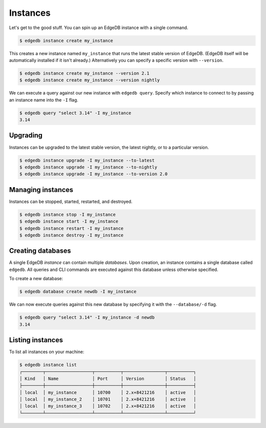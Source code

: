 .. _ref_intro_instances:

=========
Instances
=========

Let's get to the good stuff. You can spin up an EdgeDB instance with a single
command.

.. code-block:: bash

  $ edgedb instance create my_instance

This creates a new instance named ``my_instance`` that runs the latest stable
version of EdgeDB. (EdgeDB itself will be automatically installed if it isn't
already.) Alternatively you can specify a specific version with
``--version``.

.. code-block:: bash

  $ edgedb instance create my_instance --version 2.1
  $ edgedb instance create my_instance --version nightly

We can execute a query against our new instance with ``edgedb query``. Specify
which instance to connect to by passing an instance name into the ``-I`` flag.

.. code-block:: bash

  $ edgedb query "select 3.14" -I my_instance
  3.14

Upgrading
^^^^^^^^^
Instances can be upgraded to the latest stable version, the latest nightly, or
to a particular version.

.. code-block:: bash

  $ edgedb instance upgrade -I my_instance --to-latest
  $ edgedb instance upgrade -I my_instance --to-nightly
  $ edgedb instance upgrade -I my_instance --to-version 2.0


Managing instances
^^^^^^^^^^^^^^^^^^
Instances can be stopped, started, restarted, and destroyed.

.. code-block:: bash

  $ edgedb instance stop -I my_instance
  $ edgedb instance start -I my_instance
  $ edgedb instance restart -I my_instance
  $ edgedb instance destroy -I my_instance


Creating databases
^^^^^^^^^^^^^^^^^^
A single EdgeDB *instance* can contain multiple *databases*. Upon creation, an
instance contains a single database called ``edgedb``. All queries and CLI
commands are executed against this database unless otherwise specified.

To create a new database:

.. code-block:: bash

  $ edgedb database create newdb -I my_instance

We can now execute queries against this new database by specifying it with the
``--database/-d`` flag.

.. code-block:: bash

  $ edgedb query "select 3.14" -I my_instance -d newdb
  3.14


Listing instances
^^^^^^^^^^^^^^^^^

To list all instances on your machine:

.. code-block:: bash

  $ edgedb instance list
  ┌────────┬──────────────────┬──────────┬────────────────┬──────────┐
  │ Kind   │ Name             │ Port     │ Version        │ Status   │
  ├────────┼──────────────────┼──────────┼────────────────┼──────────┤
  │ local  │ my_instance      │ 10700    │ 2.x+8421216    │ active   │
  │ local  │ my_instance_2    │ 10701    │ 2.x+8421216    │ active   │
  │ local  │ my_instance_3    │ 10702    │ 2.x+8421216    │ active   │
  └────────┴──────────────────┴──────────┴────────────────┴──────────┘
